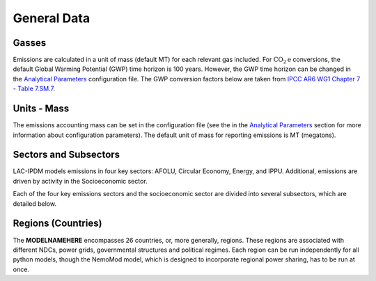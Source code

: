 ============
General Data
============


Gasses
------
Emissions are calculated in a unit of mass (default MT) for each relevant gas included. For :math:`\text{CO}_2\text{e}` conversions, the default Global Warming Potential (GWP) time horizon is 100 years. However, the GWP time horizon can be changed in the `Analytical Parameters <../analytical_parameters.html>`_ configuration file. The GWP conversion factors below are taken from `IPCC AR6 WG1 Chapter 7 - Table 7.SM.7 <https://www.ipcc.ch/report/ar6/wg1/downloads/report/IPCC_AR6_WGI_Chapter_07_Supplementary_Material.pdf>`_.

.. csv-table:: Gasses potentially included in LAC-IDPM and their CO2 equivalent
   :file: ./csvs/attribute_gas.csv
   :header-rows: 1

Units - Mass
------------
The emissions accounting mass can be set in the configuration file (see the in the `Analytical Parameters <../analytical_parameters.html>`_ section for more information about configuration parameters). The default unit of mass for reporting emissions is MT (megatons).

   .. csv-table:: Mass units used in the model and relationships between them.
      :file: ./csvs/attribute_mass.csv
      :header-rows: 1


Sectors and Subsectors
----------------------
LAC-IPDM models emissions in four key sectors: AFOLU, Circular Economy, Energy, and IPPU. Additional, emissions are driven by activity in the Socioeconomic sector.

.. csv-table:: Emissions sectors in LAC-IDPM
   :file: ./csvs/attribute_sector.csv
   :header-rows: 1

Each of the four key emissions sectors and the socioeconomic sector are divided into several subsectors, which are detailed below.

.. csv-table:: Subsectors modeled in LAC-IDPM
   :file: ./csvs/attribute_subsector.csv
   :header-rows: 1

Regions (Countries)
-------------------

The **MODELNAMEHERE** encompasses 26 countries, or, more generally, regions. These regions are associated with different NDCs, power grids, governmental structures and political regimes. Each region can be run independently for all python models, though the NemoMod model, which is designed to incorporate regional power sharing, has to be run at once.

.. csv-table:: The following REGION dimensions are specified for the **MODELNAMEHERE** NemoMod model.
   :file: ./csvs/attribute_cat_region.csv
   :header-rows: 1
